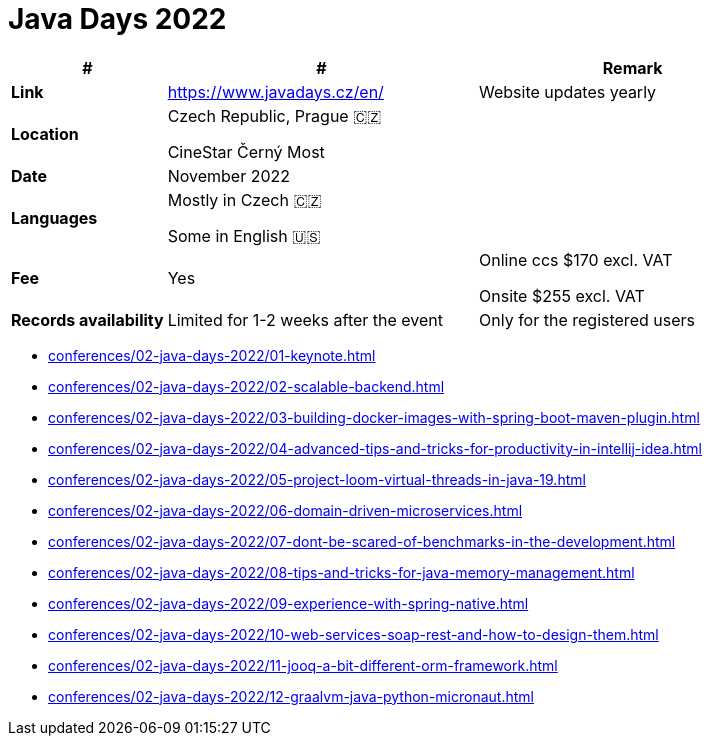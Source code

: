 = Java Days 2022

[%header,cols="1s,2,2"]
|===
|#
|#
|Remark

|Link
|link:[https://www.javadays.cz/en/]
|Website updates yearly

|Location
|Czech Republic, Prague 🇨🇿

CineStar Černý Most
|

|Date
|November 2022
|

|Languages
|Mostly in Czech 🇨🇿

Some in English 🇺🇸
|

|Fee
|Yes
|Online ccs $170 excl. VAT

Onsite $255 excl. VAT

|Records availability
|Limited for 1-2 weeks after the event
|Only for the registered users
|===

* xref:conferences/02-java-days-2022/01-keynote.adoc[]
* xref:conferences/02-java-days-2022/02-scalable-backend.adoc[]
* xref:conferences/02-java-days-2022/03-building-docker-images-with-spring-boot-maven-plugin.adoc[]
* xref:conferences/02-java-days-2022/04-advanced-tips-and-tricks-for-productivity-in-intellij-idea.adoc[]
* xref:conferences/02-java-days-2022/05-project-loom-virtual-threads-in-java-19.adoc[]
* xref:conferences/02-java-days-2022/06-domain-driven-microservices.adoc[]
* xref:conferences/02-java-days-2022/07-dont-be-scared-of-benchmarks-in-the-development.adoc[]
* xref:conferences/02-java-days-2022/08-tips-and-tricks-for-java-memory-management.adoc[]
* xref:conferences/02-java-days-2022/09-experience-with-spring-native.adoc[]
* xref:conferences/02-java-days-2022/10-web-services-soap-rest-and-how-to-design-them.adoc[]
* xref:conferences/02-java-days-2022/11-jooq-a-bit-different-orm-framework.adoc[]
* xref:conferences/02-java-days-2022/12-graalvm-java-python-micronaut.adoc[]
